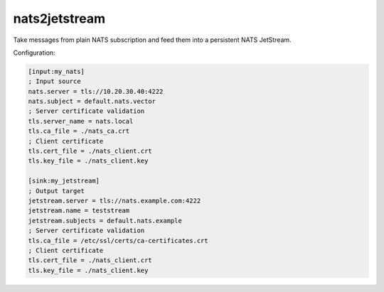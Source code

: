 nats2jetstream
==============

Take messages from plain NATS subscription and feed them into a
persistent NATS JetStream.

Configuration:

.. code-block:: inifile

    [input:my_nats]
    ; Input source
    nats.server = tls://10.20.30.40:4222
    nats.subject = default.nats.vector
    ; Server certificate validation
    tls.server_name = nats.local
    tls.ca_file = ./nats_ca.crt
    ; Client certificate
    tls.cert_file = ./nats_client.crt
    tls.key_file = ./nats_client.key

    [sink:my_jetstream]
    ; Output target
    jetstream.server = tls://nats.example.com:4222
    jetstream.name = teststream
    jetstream.subjects = default.nats.example
    ; Server certificate validation
    tls.ca_file = /etc/ssl/certs/ca-certificates.crt
    ; Client certificate
    tls.cert_file = ./nats_client.crt
    tls.key_file = ./nats_client.key
